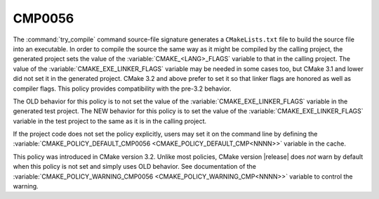 CMP0056
-------

.. cmake-policy:: CMP0056

The :command:`try_compile` command source-file signature generates a
``CMakeLists.txt`` file to build the source file into an executable.
In order to compile the source the same way as it might be compiled
by the calling project, the generated project sets the value of the
:variable:`CMAKE_<LANG>_FLAGS` variable to that in the calling project.
The value of the :variable:`CMAKE_EXE_LINKER_FLAGS` variable may be
needed in some cases too, but CMake 3.1 and lower did not set it in
the generated project.  CMake 3.2 and above prefer to set it so that
linker flags are honored as well as compiler flags.  This policy
provides compatibility with the pre-3.2 behavior.

The OLD behavior for this policy is to not set the value of the
:variable:`CMAKE_EXE_LINKER_FLAGS` variable in the generated test
project.  The NEW behavior for this policy is to set the value of
the :variable:`CMAKE_EXE_LINKER_FLAGS` variable in the test project
to the same as it is in the calling project.

If the project code does not set the policy explicitly, users may
set it on the command line by defining the
:variable:`CMAKE_POLICY_DEFAULT_CMP0056 <CMAKE_POLICY_DEFAULT_CMP<NNNN>>`
variable in the cache.

This policy was introduced in CMake version 3.2.  Unlike most policies,
CMake version |release| does *not* warn by default when this policy
is not set and simply uses OLD behavior.  See documentation of the
:variable:`CMAKE_POLICY_WARNING_CMP0056 <CMAKE_POLICY_WARNING_CMP<NNNN>>`
variable to control the warning.
